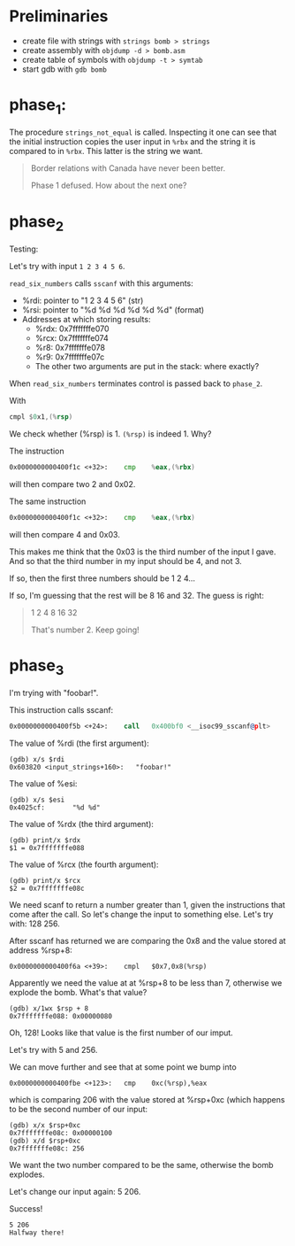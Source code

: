 * Preliminaries
- create file with strings with ~strings bomb > strings~
- create assembly with ~objdump -d > bomb.asm~
- create table of symbols with ~objdump -t > symtab~
- start gdb with ~gdb bomb~

* phase_1:
The procedure ~strings_not_equal~ is called. Inspecting it one can see
that the initial instruction copies the user input in ~%rbx~ and the
string it is compared to in ~%rbx~. This latter is the string we want.

#+begin_quote
Border relations with Canada have never been better.

Phase 1 defused. How about the next one?
#+end_quote

* phase_2
Testing:

Let's try with input ~1 2 3 4 5 6~.

~read_six_numbers~ calls ~sscanf~ with this arguments:
- %rdi: pointer to "1 2 3 4 5 6" (str)
- %rsi: pointer to "%d %d %d %d %d %d" (format)
- Addresses at which storing results:
  - %rdx: 0x7fffffffe070
  - %rcx: 0x7fffffffe074
  - %r8:  0x7fffffffe078
  - %r9:  0x7fffffffe07c
  - The other two arguments are put in the stack: where exactly?

When ~read_six_numbers~ terminates control is passed back to
~phase_2~.

With
#+begin_src asm
cmpl $0x1,(%rsp)
#+end_src
We check whether (%rsp) is 1. ~(%rsp)~ is indeed 1. Why?

The instruction
#+begin_src asm
0x0000000000400f1c <+32>:    cmp    %eax,(%rbx)
#+end_src
will then compare two 2 and 0x02.

The same instruction
#+begin_src asm
0x0000000000400f1c <+32>:    cmp    %eax,(%rbx)
#+end_src
will then compare 4 and 0x03.

This makes me think that the 0x03 is the third number of the input I
gave. And so that the third number in my input should be 4, and not 3.

If so, then the first three numbers should be 1 2 4...

If so, I'm guessing that the rest will be 8 16 and 32. The guess is
right:

#+begin_quote
1 2 4 8 16 32

That's number 2.  Keep going!
#+end_quote

* phase_3
I'm trying with "foobar!".

This instruction calls sscanf:
#+begin_src asm
0x0000000000400f5b <+24>:    call   0x400bf0 <__isoc99_sscanf@plt>
#+end_src

The value of %rdi (the first argument):
#+begin_src
(gdb) x/s $rdi
0x603820 <input_strings+160>:   "foobar!"
#+end_src

The value of %esi:
#+begin_src
(gdb) x/s $esi
0x4025cf:       "%d %d"
#+end_src

The value of %rdx (the third argument):
#+begin_src
(gdb) print/x $rdx
$1 = 0x7fffffffe088
#+end_src

The value of %rcx (the fourth argument):
#+begin_src
(gdb) print/x $rcx
$2 = 0x7fffffffe08c
#+end_src

We need scanf to return a number greater than 1, given the
instructions that come after the call. So let's change the input to
something else. Let's try with: 128 256.

After sscanf has returned we are comparing the 0x8 and the value
stored at address %rsp+8:
#+begin_src
0x0000000000400f6a <+39>:    cmpl   $0x7,0x8(%rsp)
#+end_src

Apparently we need the value at at %rsp+8 to be less than 7, otherwise
we explode the bomb. What's that value?

#+begin_src
(gdb) x/1wx $rsp + 8
0x7fffffffe088: 0x00000080
#+end_src

Oh, 128! Looks like that value is the first number of our imput.

Let's try with 5 and 256.

We can move further and see that at some point we bump into
#+begin_src
0x0000000000400fbe <+123>:   cmp    0xc(%rsp),%eax
#+end_src
which is comparing 206 with the value stored at %rsp+0xc (which
happens to be the second number of our input:
#+begin_src
(gdb) x/x $rsp+0xc
0x7fffffffe08c: 0x00000100
(gdb) x/d $rsp+0xc
0x7fffffffe08c: 256
#+end_src

We want the two number compared to be the same, otherwise the bomb
explodes.

Let's change our input again: 5 206.

Success!
#+begin_src
5 206
Halfway there!
#+end_src
